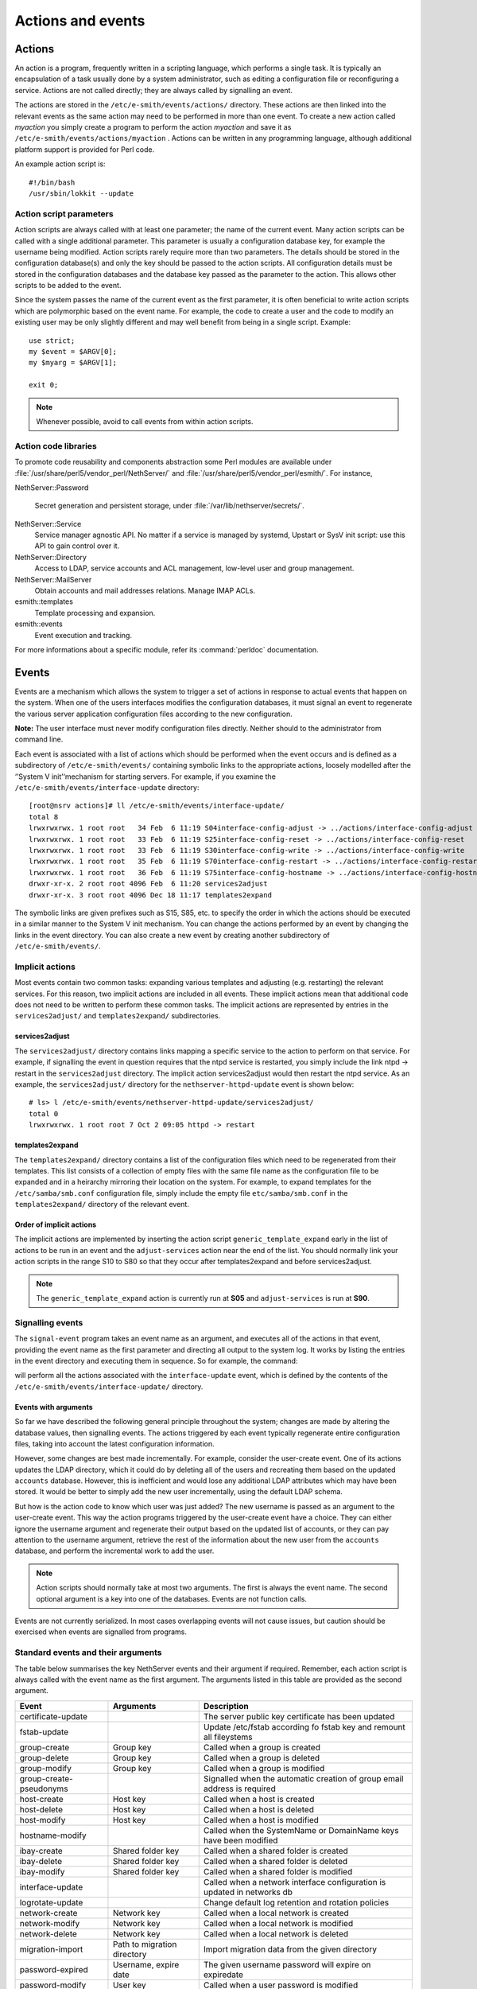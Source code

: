==================
Actions and events
==================

Actions
=======

An action is a program, frequently written in a scripting language,
which performs a single task. It is typically an encapsulation of a task
usually done by a system administrator, such as editing a configuration
file or reconfiguring a service. Actions are not called directly; they
are always called by signalling an event.

The actions are stored in the ``/etc/e-smith/events/actions/`` directory.
These actions are then linked into the relevant events as the same
action may need to be performed in more than one event.
To create a new action called *myaction* you simply create a program
to perform the action *myaction* and save it as
``/etc/e-smith/events/actions/myaction`` . Actions can be written in any
programming language, although additional platform support is provided
for Perl code.

An example action script is:

::

    #!/bin/bash
    /usr/sbin/lokkit --update

Action script parameters
------------------------

Action scripts are always called with at least one parameter; the name
of the current event. Many action scripts can be called with a single
additional parameter. This parameter is usually a configuration database
key, for example the username being modified.
Action scripts rarely require more than two parameters. The details
should be stored in the configuration database(s) and only the key
should be passed to the action scripts.
All configuration details must be stored in the configuration
databases and the database key passed as the parameter to the action.
This allows other scripts to be added to the event.

Since the system passes the name of the current event as the first
parameter, it is often beneficial to write action scripts which are
polymorphic based on the event name. For example, the code to create a
user and the code to modify an existing user may be only slightly
different and may well benefit from being in a single script. Example:

::

     use strict;
     my $event = $ARGV[0];
     my $myarg = $ARGV[1];

     exit 0;

.. note:: Whenever possible, avoid to call events from within action scripts.

Action code libraries
---------------------

To promote code reusability and components abstraction some Perl
modules are available under
:file:`/usr/share/perl5/vendor_perl/NethServer/` and
:file:`/usr/share/perl5/vendor_perl/esmith/`. For instance,

NethServer::Password

  Secret generation and persistent storage, under
  :file:`/var/lib/nethserver/secrets/`.

NethServer::Service 
  Service manager agnostic API. No matter if a service is managed by
  systemd, Upstart or SysV init script: use this API to gain control
  over it.

NethServer::Directory
  Access to LDAP, service accounts and ACL management, low-level user
  and group management.

NethServer::MailServer
  Obtain accounts and mail addresses relations. Manage IMAP ACLs.

esmith::templates
    Template processing and expansion.

esmith::events
  Event execution and tracking.

For more informations about a specific module, refer its
:command:`perldoc` documentation.


Events
======

Events are a mechanism which allows the system to trigger a set of
actions in response to actual events that happen on the system. When one
of the users interfaces modifies the configuration databases, it must
signal an event to regenerate the various server application
configuration files according to the new configuration.

**Note:** The user interface must never modify configuration files
directly. Neither should to the administrator from command line.

Each event is associated with a list of actions which should be
performed when the event occurs and is defined as a subdirectory of
``/etc/e-smith/events/`` containing symbolic links to the appropriate
actions, loosely modelled after the ‘’System V init’‘mechanism for
starting servers. For example, if you examine the
``/etc/e-smith/events/interface-update`` directory::

  [root@nsrv actions]# ll /etc/e-smith/events/interface-update/
  total 8
  lrwxrwxrwx. 1 root root   34 Feb  6 11:19 S04interface-config-adjust -> ../actions/interface-config-adjust
  lrwxrwxrwx. 1 root root   33 Feb  6 11:19 S25interface-config-reset -> ../actions/interface-config-reset
  lrwxrwxrwx. 1 root root   33 Feb  6 11:19 S30interface-config-write -> ../actions/interface-config-write
  lrwxrwxrwx. 1 root root   35 Feb  6 11:19 S70interface-config-restart -> ../actions/interface-config-restart
  lrwxrwxrwx. 1 root root   36 Feb  6 11:19 S75interface-config-hostname -> ../actions/interface-config-hostname
  drwxr-xr-x. 2 root root 4096 Feb  6 11:20 services2adjust
  drwxr-xr-x. 3 root root 4096 Dec 18 11:17 templates2expand



The symbolic links are given prefixes such as S15, S85, etc. to specify
the order in which the actions should be executed in a similar manner to
the System V init mechanism.
You can change the actions performed by an event by changing the links
in the event directory. You can also create a new event by creating
another subdirectory of ``/etc/e-smith/events/``.

Implicit actions
----------------

Most events contain two common tasks: expanding various templates and
adjusting (e.g. restarting) the relevant services. For this reason, two
implicit actions are included in all events. These implicit actions mean
that additional code does not need to be written to perform these common
tasks. The implicit actions are represented by entries in the
``services2adjust/`` and ``templates2expand/`` subdirectories.

services2adjust
^^^^^^^^^^^^^^^

The ``services2adjust/`` directory contains links mapping a specific
service to the action to perform on that service. For example, if
signalling the event in question requires that the ntpd service is
restarted, you simply include the link ntpd -> restart in the
``services2adjust`` directory. The implicit action services2adjust would
then restart the ntpd service. As an example, the ``services2adjust/``
directory for the ``nethserver-httpd-update`` event is shown below::

  # ls> l /etc/e-smith/events/nethserver-httpd-update/services2adjust/
  total 0
  lrwxrwxrwx. 1 root root 7 Oct 2 09:05 httpd -> restart

templates2expand
^^^^^^^^^^^^^^^^

The ``templates2expand/`` directory contains a list of the configuration
files which need to be regenerated from their templates. This list
consists of a collection of empty files with the same file name as the
configuration file to be expanded and in a heirarchy mirroring their
location on the system. For example, to expand templates for the
``/etc/samba/smb.conf`` configuration file, simply include the empty
file ``etc/samba/smb.conf`` in the ``templates2expand/`` directory of
the relevant event.

Order of implicit actions
^^^^^^^^^^^^^^^^^^^^^^^^^

The implicit actions are implemented by inserting the action script
``generic_template_expand`` early in the list of actions to be run in an
event and the ``adjust-services`` action near the end of the list.
You should normally link your action scripts in the range S10 to S80 so
that they occur after templates2expand and before services2adjust.

.. note:: The ``generic_template_expand`` action is currently run at
 **S05** and ``adjust-services`` is run at **S90**.

Signalling events
------------------
The ``signal-event`` program takes an event name as an argument, and
executes all of the actions in that event, providing the event name as
the first parameter and directing all output to the system log. It works
by listing the entries in the event directory and executing them in
sequence. So for example, the command:

..
   signal-event interface-update

will perform all the actions associated with the ``interface-update``
event, which is defined by the contents of the
``/etc/e-smith/events/interface-update/`` directory.

Events with arguments
^^^^^^^^^^^^^^^^^^^^^
So far we have described the following general principle throughout the
system; changes are made by altering the database values, then
signalling events. The actions triggered by each event typically
regenerate entire configuration files, taking into account the latest
configuration information.

However, some changes are best made incrementally. For example, consider
the user-create event. One of its actions updates the LDAP directory,
which it could do by deleting all of the users and recreating them based
on the updated ``accounts`` database. However, this is inefficient and
would lose any additional LDAP attributes which may have been stored. It
would be better to simply add the new user incrementally, using the
default LDAP schema.

But how is the action code to know which user was just added? The new
username is passed as an argument to the user-create event. This way the
action programs triggered by the user-create event have a choice. They
can either ignore the username argument and regenerate their output
based on the updated list of accounts, or they can pay attention to the
username argument, retrieve the rest of the information about the new
user from the ``accounts`` database, and perform the incremental work to
add the user.

.. note:: Action scripts should normally take at most two
  arguments. The first is always the event name. The second optional
  argument is a key into one of the databases. Events are not function
  calls.

Events are not currently serialized. In most cases overlapping events
will not cause issues, but caution should be exercised when events are
signalled from programs.

Standard events and their arguments
-----------------------------------

The table below summarises the key NethServer events and their argument
if required. Remember, each action script is always called with the
event name as the first argument. The arguments listed in this table are
provided as the second argument.

====================================== ====================================== ============================================================================
Event                                  Arguments                               Description
====================================== ====================================== ============================================================================
certificate-update                                                            The server public key certificate has been updated
fstab-update                                                                  Update /etc/fstab according fo fstab key and remount all fileystems
group-create                           Group key                              Called when a group is created
group-delete                           Group key                              Called when a group is deleted
group-modify                           Group key                              Called when a group is modified
group-create-pseudonyms                                                       Signalled when the automatic creation of group email address is required
host-create                            Host key                               Called when a host is created 
host-delete                            Host key                               Called when a host is deleted
host-modify                            Host key                               Called when a host is modified
hostname-modify                                                               Called when the SystemName or DomainName keys have been modified
ibay-create                            Shared folder key                      Called when a shared folder is created
ibay-delete                            Shared folder key                      Called when a shared folder is deleted
ibay-modify                            Shared folder key                      Called when a shared folder is modified
interface-update                                                              Called when a network interface configuration is updated in networks db
logrotate-update                                                              Change default log retention and rotation policies
network-create                         Network key                            Called when a local network is created
network-modify                         Network key                            Called when a local network is modified
network-delete                         Network key                            Called when a local network is deleted
migration-import                       Path to migration directory            Import migration data from the given directory
password-expired                       Username, expire date                  The given username password will expire on expiredate
password-modify                        User key                               Called when a user password is modified
password-policy-update                 User key                               Called when the system password policy has been changed
pre-backup                                                                    The pre-backup event creates consistent system state for the backup
post-backup                                                                   Called after backup end
pseudonym-create                       Pseudonym key                          Called when a pseudonym is created
pseudonym-delete                       Pseudonym key                          Called when a pseudonym is deleted
pseudonym-modify                       Pseudonym key                          Called when a pseudonym is modified
user-create                            User key                               Called when a user is created
user-delete                            User key                               Called when a user is deleted
user-modify                            User key                               Called when a user is modified
user-create-pseudonyms                 User key                               Called when the automatic creation of user's email address(es) is required
user-lock                              User key                               Called when a user account is locked
user-unlock                            User key                               Called when a user account is unlocked
system-initialization                                                         Initialize all system after installation
====================================== ====================================== ============================================================================

Handling deletions
^^^^^^^^^^^^^^^^^^
When adding a user, the user is created in the ``accounts`` database,
and various actions, such as creating the Linux account, are performed
in the ``user-create`` event. However, when deleting a user, we want to
maintain the ``accounts`` database entry for as long as possible, in
case there is information which the actions in the ``user-delete`` event
might need in order to cleanly delete the users.
The system convention for handling deletions is:

* Change the type of the entry to mark it as being in the process of
  being deleted e.g. a’‘user’‘entry becomes a’‘user-deleted’‘entry.
* Signal the relevant deletion event - e.g.’‘user-delete’‘
* Remove the entry from the database, but only if the event succeeds.
  With this approach, the action scripts can decide whether to ignore
  the’‘user-deleted’’ entries when performing their tasks.

Event logs
----------

.. warning:: Output of event logs will be soon refactored!

All events, and all actions run by the event, are logged to the
``messages`` system log. Here is an example action log, which has been
formatted onto multiple lines to enhance readability::

 Feb 2 13:22:33 gsxdev1 esmith::event[4525]:
  S65sshd-conf=action|
  Event|remoteaccess-update|
  Action|S65sshd-conf|
  Start|1138846952 730480|
  End|1138846953 66768|
  Elapsed|0.336288

From this single log, we can see the action script name, which event it
was called in, when it started, ended and how long it took (0.34
seconds). Now, let’s add an action script which always fails and signal
the event again::

 Feb 2 16:11:54 gsxdev1 esmith::event[4787]:
  S99false=action|
  Event|remoteaccess-update|
  Action|S99false|
  Start|1138857114 58910|
  End|1138857114 81920|
  Elapsed|0.02301|
  Status|256

Note that this log has a new field Status, which is added if the action
script returns a false (non-zero) exit status. Suppressing the Status
field when it is zero (success) makes it much easier to find failed
actions in the logs.


.. warning:: If an action script fails, the entire event fails. The other
 actions scripts in the event are run, but the whole event is marked as
 having failed.

System validators
-----------------

System validators provide an extensible UI-independent data validation layer. 

On one hand UI implements fast grammar and/or syntax checks on input data. On the other, the system validators performs in-depth system consistency checks.  

Design
^^^^^^

Validators have a behaviour very similar to events.

* A validator is a directory inside ``/etc/e-smith/validators``. 
* Each validator directory has a descriptive name, eg. *user-name* for a validator which validate a new user name.
* A validator is composed by an arbitrary number of actions saved inside ``/etc/e-smith/validators/actions`` directory and linked inside validator directory.
* A success validation occurs when all scripts return 0 (success validation) or at least one script returns 2 (sufficient valid condition).

A validator action are always called with a single parameter which is the value to be validated. Actions must return one of these exit values:

* 0: successful validation
* 1: validation failed
* 2: sufficient validation
* other value: specific error state

When a script returns 2 (sufficient validation) no further script will be processed.

Inside *nethserver-devtools* package there is ``validator_actions()`` function which help creating links to actions just like ``event_actions`` function.  See ``perldoc esmith::Build::CreateLinks`` for details.

Invoking a validator::

  validate <validator-name> <value-to-validate>

Eg::

  validate user-name goofy</pre>

h2. Implementation

See #303.
